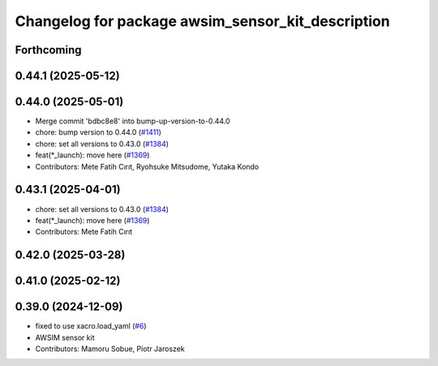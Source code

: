 ^^^^^^^^^^^^^^^^^^^^^^^^^^^^^^^^^^^^^^^^^^^^^^^^^^
Changelog for package awsim_sensor_kit_description
^^^^^^^^^^^^^^^^^^^^^^^^^^^^^^^^^^^^^^^^^^^^^^^^^^

Forthcoming
-----------

0.44.1 (2025-05-12)
-------------------

0.44.0 (2025-05-01)
-------------------
* Merge commit 'bdbc8e8' into bump-up-version-to-0.44.0
* chore: bump version to 0.44.0 (`#1411 <https://github.com/autowarefoundation/autoware_launch/issues/1411>`_)
* chore: set all versions to 0.43.0 (`#1384 <https://github.com/autowarefoundation/autoware_launch/issues/1384>`_)
* feat(*_launch): move here (`#1369 <https://github.com/autowarefoundation/autoware_launch/issues/1369>`_)
* Contributors: Mete Fatih Cırıt, Ryohsuke Mitsudome, Yutaka Kondo

0.43.1 (2025-04-01)
-------------------
* chore: set all versions to 0.43.0 (`#1384 <https://github.com/autowarefoundation/autoware_launch/issues/1384>`_)
* feat(*_launch): move here (`#1369 <https://github.com/autowarefoundation/autoware_launch/issues/1369>`_)
* Contributors: Mete Fatih Cırıt

0.42.0 (2025-03-28)
-------------------

0.41.0 (2025-02-12)
-------------------

0.39.0 (2024-12-09)
-------------------
* fixed to use xacro.load_yaml (`#6 <https://github.com/tier4/awsim_sensor_kit_launch/issues/6>`_)
* AWSIM sensor kit
* Contributors: Mamoru Sobue, Piotr Jaroszek
